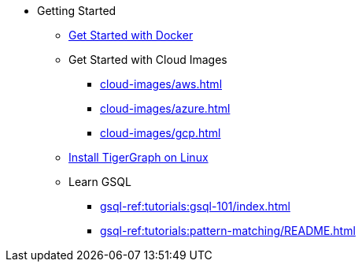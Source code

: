 * Getting Started
** xref:docker.adoc[Get Started with Docker]
** Get Started with Cloud Images
*** xref:cloud-images/aws.adoc[]
*** xref:cloud-images/azure.adoc[]
*** xref:cloud-images/gcp.adoc[]
** xref:linux.adoc[Install TigerGraph on Linux]
//** xref:virtual-box.adoc[]
** Learn GSQL
*** xref:gsql-ref:tutorials:gsql-101/index.adoc[]
*** xref:gsql-ref:tutorials:pattern-matching/README.adoc[]
